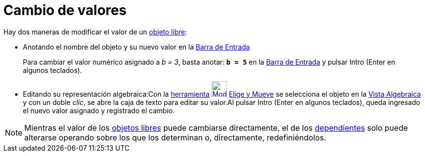 = Cambio de valores
ifdef::env-github[:imagesdir: /es/modules/ROOT/assets/images]

Hay dos maneras de modificar el valor de un xref:/Objetos_libres_dependientes_y_auxiliares.adoc[objeto libre]:

* Anotando el nombre del objeto y su nuevo valor en la xref:/Barra_de_Entrada.adoc[Barra de Entrada]
+
[EXAMPLE]
====

Para cambiar el valor numérico asignado a _b = 3_, basta anotar: *`++b = 5++`* en la xref:/Barra_de_Entrada.adoc[Barra
de Entrada] y pulsar [.kcode]#Intro# ([.kcode]#Enter# en algunos teclados).

====
* Editando su representación algebraica:Con la xref:/Desplazamientos.adoc[herramienta]
xref:/tools/Elige_y_Mueve.adoc[image:32px-Mode_move.svg.png[Mode move.svg,width=32,height=32]]
xref:/tools/Elige_y_Mueve.adoc[Elige y Mueve] se selecciona el objeto en la xref:/Vista_Algebraica.adoc[Vista
Algebraica] y con un doble _clic_, se abre la caja de texto para editar su valor.Al pulsar [.kcode]#Intro#
([.kcode]#Enter# en algunos teclados), queda ingresado el nuevo valor asignado y registrado el cambio.

[NOTE]
====

Mientras el valor de los xref:/Objetos_libres_dependientes_y_auxiliares.adoc[objetos libres] puede cambiarse
directamente, el de los xref:/Objetos_libres_dependientes_y_auxiliares.adoc[dependientes] solo puede alterarse operando
sobre los que los determinan o, directamente, redefiniéndolos.

====
